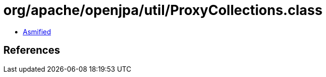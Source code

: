 = org/apache/openjpa/util/ProxyCollections.class

 - link:ProxyCollections-asmified.java[Asmified]

== References

